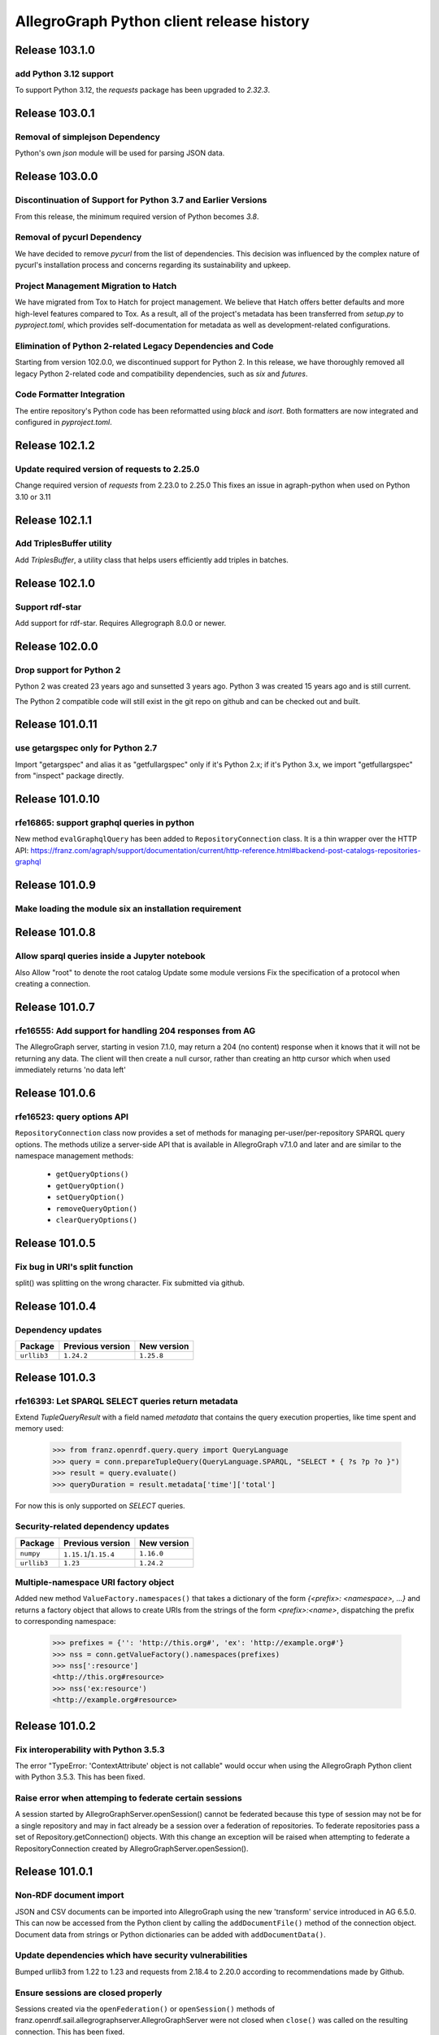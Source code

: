 ==========================================
AllegroGraph Python client release history
==========================================

Release 103.1.0
===============

add Python 3.12 support
-----------------------------

To support Python 3.12, the `requests` package has been upgraded to `2.32.3`.

Release 103.0.1
===============

Removal of simplejson Dependency
--------------------------------

Python's own `json` module will be used for parsing JSON data.

Release 103.0.0
===============

Discontinuation of Support for Python 3.7 and Earlier Versions
--------------------------------------------------------------

From this release, the minimum required version of Python becomes `3.8`.

Removal of pycurl Dependency
----------------------------

We have decided to remove `pycurl` from the list of dependencies. This decision
was influenced by the complex nature of pycurl's installation process and
concerns regarding its sustainability and upkeep.

Project Management Migration to Hatch
-------------------------------------

We have migrated from Tox to Hatch for project management. We believe that Hatch
offers better defaults and more high-level features compared to Tox. As a
result, all of the project's metadata has been transferred from `setup.py` to
`pyproject.toml`, which provides self-documentation for metadata as well as
development-related configurations.

Elimination of Python 2-related Legacy Dependencies and Code
------------------------------------------------------------

Starting from version 102.0.0, we discontinued support for Python 2. In this
release, we have thoroughly removed all legacy Python 2-related code and
compatibility dependencies, such as `six` and `futures`.

Code Formatter Integration
--------------------------

The entire repository's Python code has been reformatted using `black` and
`isort`. Both formatters are now integrated and configured in `pyproject.toml`.

Release 102.1.2
================

Update required version of requests to 2.25.0
---------------------------------------------

Change required version of `requests` from 2.23.0 to 2.25.0
This fixes an issue in agraph-python when used on Python 3.10 or 3.11

Release 102.1.1
================

Add TriplesBuffer utility
-------------------------

Add `TriplesBuffer`, a utility class that helps users efficiently add triples in
batches.

Release 102.1.0
================

Support rdf-star
-------------------------

Add support for rdf-star.  Requires Allegrograph 8.0.0 or newer.


Release 102.0.0
================

Drop support for Python 2
-------------------------

Python 2 was created 23 years ago and sunsetted 3 years ago.
Python 3 was created 15 years ago and is still current.

The Python 2 compatible code will still exist in the git repo on github
and can be checked out and built.

Release 101.0.11
================

use getargspec only for Python 2.7
----------------------------------

Import "getargspec" and alias it as "getfullargspec" only if it's Python 2.x;
if it's Python 3.x, we import "getfullargspec" from "inspect" package
directly.

Release 101.0.10
================

rfe16865: support graphql queries in python
-------------------------------------------

New method ``evalGraphqlQuery`` has been added to ``RepositoryConnection``
class. It is a thin wrapper over the HTTP API:
https://franz.com/agraph/support/documentation/current/http-reference.html#backend-post-catalogs-repositories-graphql



Release 101.0.9
===============

Make loading the module six an installation requirement
--------------------------------------------------------


Release 101.0.8
===============

Allow sparql queries inside a Jupyter notebook
--------------------------------------------------------

Also
Allow "root" to denote the root catalog
Update some module versions
Fix the specification of a protocol when creating a
connection.



Release 101.0.7
===============

rfe16555: Add support for handling 204 responses from AG
--------------------------------------------------------

The AllegroGraph server, starting in vesion 7.1.0, may return
a 204 (no content) response when it knows that it will not
be returning any data.  The client will
then create a null cursor, rather than creating an http
cursor which when used immediately returns 'no data left'



Release 101.0.6
===============

rfe16523: query options API
---------------------------

``RepositoryConnection`` class now provides a set of methods for
managing per-user/per-repository SPARQL query options. The methods
utilize a server-side API that is available in AllegroGraph v7.1.0 and
later and are similar to the namespace management methods:

  - ``getQueryOptions()``
  - ``getQueryOption()``
  - ``setQueryOption()``
  - ``removeQueryOption()``
  - ``clearQueryOptions()``


Release 101.0.5
===============

Fix bug in URI's split function
-------------------------------

split() was splitting on the wrong character.
Fix submitted via github.


Release 101.0.4
===============

Dependency updates
------------------

===========  =====================  ==============
Package      Previous version       New version
===========  =====================  ==============
``urllib3``  ``1.24.2``               ``1.25.8``
===========  =====================  ==============


Release 101.0.3
===============

rfe16393: Let SPARQL SELECT queries return metadata
---------------------------------------------------

Extend `TupleQueryResult` with a field named `metadata` that contains
the query execution properties, like time spent and memory used:

   >>> from franz.openrdf.query.query import QueryLanguage
   >>> query = conn.prepareTupleQuery(QueryLanguage.SPARQL, "SELECT * { ?s ?p ?o }")
   >>> result = query.evaluate()
   >>> queryDuration = result.metadata['time']['total']

For now this is only supported on `SELECT` queries.

Security-related dependency updates
-----------------------------------

===========  =====================  ==============
Package      Previous version       New version
===========  =====================  ==============
``numpy``    ``1.15.1``/``1.15.4``  ``1.16.0``
``urllib3``  ``1.23``               ``1.24.2``
===========  =====================  ==============

Multiple-namespace URI factory object
-------------------------------------

Added new method ``ValueFactory.namespaces()`` that takes a dictionary of the
form `{<prefix>: <namespace>, ...}` and returns a factory object that allows to
create URIs from the strings of the form `<prefix>:<name>`, dispatching the
prefix to corresponding namespace:

   >>> prefixes = {'': 'http://this.org#', 'ex': 'http://example.org#'}
   >>> nss = conn.getValueFactory().namespaces(prefixes)
   >>> nss[':resource']
   <http://this.org#resource>
   >>> nss('ex:resource')
   <http://example.org#resource>


Release 101.0.2
===============

Fix interoperability with Python 3.5.3
--------------------------------------

The error "TypeError: 'ContextAttribute' object is not callable" would
occur when using the AllegroGraph Python client with Python 3.5.3.
This has been fixed.

Raise error when attemping to federate certain sessions
-------------------------------------------------------

A session started by AllegroGraphServer.openSession() cannot
be federated because this type of session may not be for a
single repository and may in fact already be a session over
a federation of repositories.  To federate repositories
pass a set of Repository.getConnection() objects.
With this change an exception will be raised when attempting to
federate a RepositoryConnection created by AllegroGraphServer.openSession().


Release 101.0.1
===============

Non-RDF document import
-----------------------

JSON and CSV documents can be imported into AllegroGraph using
the new 'transform' service introduced in AG 6.5.0. This can
now be accessed from the Python client by calling the
``addDocumentFile()`` method of the connection object.
Document data from strings or Python dictionaries can be added
with ``addDocumentData()``.

Update dependencies which have security vulnerabilities
-------------------------------------------------------

Bumped urllib3 from 1.22 to 1.23 and requests from 2.18.4 to 2.20.0
according to recommendations made by Github.

Ensure sessions are closed properly
-----------------------------------

Sessions created via the ``openFederation()`` or ``openSession()``
methods of franz.openrdf.sail.allegrographserver.AllegroGraphServer
were not closed when ``close()`` was called on the resulting
connection.  This has been fixed.

Release 101.0.0
===============

JSON-LD support
---------------

A new RDF format (`RDFFormat.JSONLD`) has been added. When importing
documents from strings or files it is now possible to specify
a few JSON-LD specific arguments:

   - `json_ld_context`: a JSON object defining the mapping between
     JSON-LD terms and triples.
   - `json_ld_store_source`: a flag that can be used to persist
     the whole input document in a single triple.
   - `allow_external_references` a flag that must be explicitly
     set to True to allow the JSON-LD importer to retrieve
     external resources referenced in the input document or in
     the `json_ld_context` argument.
   - `external_reference_timeout`: HTTP timeout that will be
     used by the server when retrieving external resources.

In addition the `addData()` method can import a JSON-LD document
in the form of a dictionary.

URI object changes
------------------

URI objects are now canonicalized by default. This means that
two equal URIs are guaranteed to be the same object. This behavior
can be disabled by passing `canonical=False` when creating a URI.

URI objects no longer carry an attribute dictionary. This means
it is no longer possible to add arbitrary fields to an URI object.

rfe15690: warmup support
------------------------

Add `RepositoryConnection.warmup()` to allow the user to
warm up the string table and/or indices.

User data access
----------------

AllegroGraph allows each user to store arbitrary key-value data
on the server. This storage can now be accessed from Python by
using new ``AllegroGraphServer`` methods:

  - ``listUserData()``
  - ``getUserData()``
  - ``setUserData()``
  - ``deleteUserData()``

Release 100.2.0
===============

Pandas support
--------------

It is now possible to turn a query result into a Pandas DataFrame
by calling the ``toPandas()`` method of the result object. Note that
Pandas must be installed separately for this to work.

Release 100.1.2
===============

bug25281: Proxy settings are ignored
------------------------------------
Proxy settings used to be ignored when the requests backend was used.
This has been corrected.

Thanks to Iván Darío Ramos Vacca for reporting the bug and providing
a fix.

Release 100.1.1
===============

A bugfix release that adds some missing dependencies that are needed
when using Python < 3.5.

Release 100.1.0
===============

Triple attributes
-----------------

Added support for triple attributes (requires AG >= 6.1). Specifically
it is now possible to:

   - Set and retrieve the static attribute filter using
     ``conn.setAttributeFilter()`` and ``conn.getAttributeFilter()``
   - Set and retrieve user attributes (that will be sent with each
     request) using ``conn.setUserAttributes()`` and
     ``conn.getUserAttributes()``.
   - Manage attribute definitions using various methods in the
     connection class..
   - Add triples with attributes - a new keyword parameter named
     'attributes' has been added to methods that add triples,
     such as ``addData()``. It is also possible to pass five-element
     tuples to ``addTriples()``, where the fifth element is
     a dictionary of attribute values.

Distributed transaction settings
--------------------------------

It is now possible to configure distributed transaction parameters
in multiple ways:

   - By passing arguments to the ``commit()`` method
   - By calling ``setTransactionSettings()`` on the connection object.
   - By using a context manager returned by the
     ``temporaryTransactionSettings()`` method.

In all cases the settings can be passed either in a single
``TransactionSettings`` object or as individual keyword arguments.

Enhanced namespace objects
--------------------------

Namespace objects can now create URIs when indexed or called like a
function. This makes it easier to create URIs where the local name is
not a valid attribute name:

   >>> from franz.openrdf.connect import ag_connect
   >>> conn = ag_connect('repo')
   >>> ex = conn.namespace('http://franz.com/example/')
   >>> ex('is')
   <http://franz.com/example/is>
   >>> ex['def']
   <http://franz.com/example/def>

Release 100.0.4
===============

Jupyter-friendly stdout
-----------------------

The ``output_to`` context manager (used internally when writing output
to stdout) has been modified to work better in environments that
hijack the ``sys.stdout`` value, such as Jupyter notebooks or IDLE.

Release 100.0.3
===============

Resolved issues with running unit tests from a wheel
----------------------------------------------------

Some unit tests used to fail when the module was installed
from a binary wheel. This has been corrected.

bug25081: The 'context' argument to addTriples() is broken
----------------------------------------------------------

Using the ``addTriples()`` method with the ``context`` parameter
set to a non-default value used to produce errors::

   >>> conn.addTriples([(s, p, o)], context=g)
   400 MALFORMED DATA: Invalid graph name: (<ex://g>)

This has been corrected. Context can now be set to a single URI
or a list of URIs. Both URI objects and strings are supported.

bug25079: Statement objects not created from strings are broken
---------------------------------------------------------------

Statement objects that were created in user code were not fully
functional. In particular attempts to convert such statements to
strings or to pass them to addTriples() would fail.

This has been corrected.

Namespace objects
-----------------

Namespace objects can be used to create URIs, as in the following
example:

   >>> from franz.openrdf.connect import ag_connect
   >>> conn = ag_connect('repo')
   >>> ex = conn.namespace('http://franz.com/example/')
   >>> ex.foo
   <http://franz.com/example/foo>

Release 100.0.2
===============

New query methods
-----------------

Four new methods have been added to the RepositoryConnection class:

   - executeTupleQuery()
   - executeGraphQuery()
   - executeBooleanQuery()
   - executeUpdate()

These can be used to prepare and evaluate a SPARQL query in a single
call.

New tutorial
------------

The tutorial has been updated and restyled using Sphinx.

Finalizers for query results
----------------------------

All result objects are now closed automatically when garbage collected.
This makes it possible to write simple loops like the one below::

   for stmt in conn.executeTupleQuery('...'):
       ...

without having to use the ``with`` statement, since reference counting
will ensure that the query result is closed at the right time. Note that
this should not be relied upon in more complex scenarios, where circular
references might occur and prevent the result object from being closed.

Connection parameters can now be passed in environment variables
-----------------------------------------------------------------

The following environment variables are now used when connecting
to the server:

   - ``AGRAPH_HOST`` - server address, the default is '127.0.0.1'
   - ``AGRAPH_PORT`` - port number (default: 10035 for HTTP connections,
                       10036 for HTTPS).
   - ``AGRAPH_USER`` - Username, no default.
   - ``AGRAPH_PASSWORD`` - Password, no default.

Note that parameters passed to ``ag_connect()`` or  ``AllegroGraphServer()``
will override these variables.

Various fixes related to data export
------------------------------------

Specifically the following adjustments have been done:

   - Changed the default RDF export format to N-Quads.
   - Fixed a bug where errors returned during export
     caused an encoding error.
   - Provided a default format (CSV) for tuple queries.
   - Value of the output parameter can now be True (stdout)
     or a file descriptor.

Release 100.0.1
===============

bug24892: Time parsing fixes
----------------------------

The Python client used to fail when trying to retrieve a
datetimeValue() of a literal that contained time zone
information. This has been corrected.

All datetime objects created by the Python API are now timezone-aware.

rfe15005: duplicate suppression control API
-------------------------------------------

It is now possible to set and query the duplicate suppression policy of
a repository from Python, using three new methods of the connection
object:

   - getDuplicateSuppressionPolicy()
   - setDuplicateSuppressionPolicy()
   - disableDuplicateSuppression()

New export methods
------------------

A new mechanism for exporting data has been added. It utilizes a new
``output`` parameter that has been added to the following methods:

   - RepositoryConnection.getStatements()
   - RepositoryConnection.getStatementsById()
   - TupleQuery.evaluate()
   - GraphQuery.evaluate()

Setting the new parameter to a file name or a file-like object
will cause the data that would normally be returned by the call
to be saved to the specified file instead. Serialization format
can be controlled by setting another new parameter,
``output_format``.

Release 100.0.0
===============

New versioning scheme
---------------------

Client versions no longer match the server version. Major version
number has been bumped to 100 to avoid confusion.

bug24819: Circular import
-------------------------

Importing com.franz.openrdf.query.query failed due to a circular
import. Thanks to Maximilien de Bayser for reporting this.

bug24826: removeStatement uses context instead of object
--------------------------------------------------------

The removeStatement method of RepositoryConnection was broken.
Patch by Maximilien de Bayser.

Release 6.2.2.0.4
=================

bug24728: Incorrect conversion between boolean literals and Python values
-------------------------------------------------------------------------

The booleanValue() method of the Literal class used to work
incorrectly.  It would return True for any literal that is not empty,
including the "false"^^xsd:boolean literal.  This has been corrected -
the function will now return expected values for literals of type
xsd:boolean.  Result for other types remains undefined.

Release 6.2.2.0.1
=================

bug24680: to_native_string is broken on Python 2
------------------------------------------------

The Python client sometimes failed while processing values with
non-ascii characters, showing the following error message:

UnicodeEncodeError: 'ascii' codec can't encode characters in position ??: ordinal not in range(128)

This has been corrected.

Release 6.2.2.0.0
=================

Released with AllegroGraph 6.2.2. Change log for this and all previous
Python client releases can be found in AllegroGraph release notes:
https://franz.com/agraph/support/documentation/current/release-notes.html
